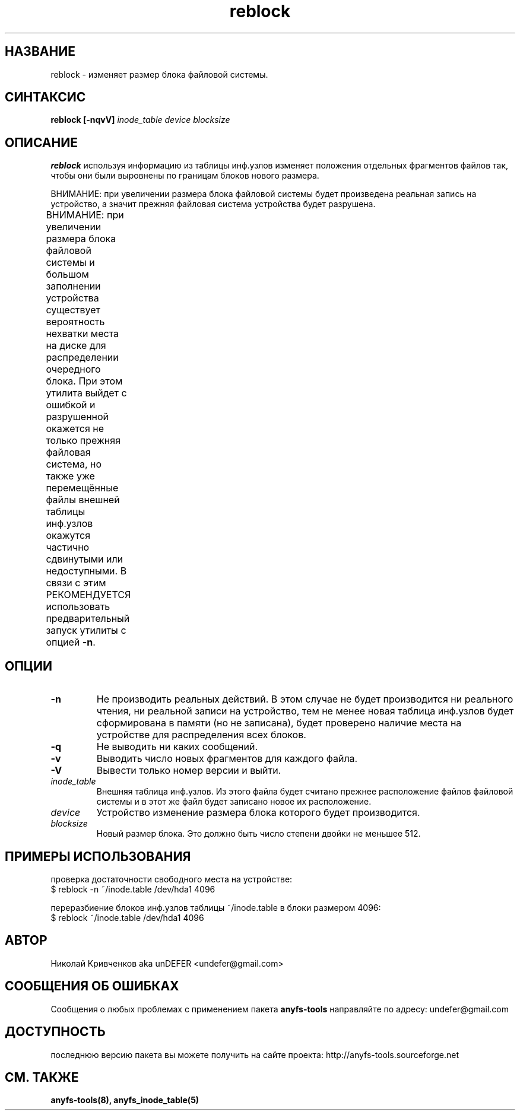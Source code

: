 .TH reblock 8 "05 Aug 2006" "Version 0.84.5"
.SH "НАЗВАНИЕ"
reblock \- изменяет размер блока файловой системы.
.SH "СИНТАКСИС"
.BI "reblock [\-nqvV] " "inode_table device blocksize"

.SH "ОПИСАНИЕ"

.B reblock
используя информацию из таблицы инф.узлов изменяет положения \
отдельных фрагментов файлов так, чтобы они были выровнены по границам \
блоков нового размера.

ВНИМАНИЕ: при увеличении размера блока файловой системы будет \
произведена реальная запись на устройство, а значит прежняя файловая \
система устройства будет разрушена.

ВНИМАНИЕ: при увеличении размера блока файловой системы и \
большом заполнении устройства существует вероятность \
нехватки места на диске для распределении очередного блока. При этом \
утилита выйдет с ошибкой и разрушенной окажется не только прежняя \
файловая система, но также уже перемещённые файлы внешней таблицы \
инф.узлов окажутся частично сдвинутыми или недоступными. \
В связи с этим РЕКОМЕНДУЕТСЯ использовать предварительный запуск \
утилиты с опцией
.BR \-n .
	
.SH "ОПЦИИ"
.TP
.B \-n
Не производить реальных действий. В этом случае не будет производится \
ни реального чтения, ни реальной записи на устройство, тем не менее \
новая таблица инф.узлов будет сформирована в памяти (но не записана), \
будет проверено наличие места на устройстве для распределения всех блоков.
.TP
.B \-q
Не выводить ни каких сообщений.
.TP
.B \-v
Выводить число новых фрагментов для каждого файла.
.TP
.B \-V
Вывести только номер версии и выйти.
.TP
.I inode_table
Внешняя таблица инф.узлов. Из этого файла будет считано прежнее \
расположение файлов файловой системы и в этот же файл будет записано \
новое их расположение.
.TP
.I device
Устройство изменение размера блока которого будет производится.
.TP
.I blocksize
Новый размер блока. Это должно быть число степени двойки не меньшее 512.

.SH "ПРИМЕРЫ ИСПОЛЬЗОВАНИЯ"
проверка достаточности свободного места на устройстве:
.br
$ reblock -n ~/inode.table /dev/hda1 4096

переразбиение блоков инф.узлов таблицы ~/inode.table в блоки размером 4096:
.br
$ reblock ~/inode.table /dev/hda1 4096

.SH "АВТОР"
Николай Кривченков aka unDEFER <undefer@gmail.com>

.SH "СООБЩЕНИЯ ОБ ОШИБКАХ"
Сообщения о любых проблемах с применением пакета
.B anyfs-tools
направляйте по адресу:
undefer@gmail.com

.SH "ДОСТУПНОСТЬ"
последнюю версию пакета вы можете получить на сайте проекта: \
http://anyfs-tools.sourceforge.net

.SH "СМ. ТАКЖЕ"
.BR anyfs-tools(8),
.BR anyfs_inode_table(5)

